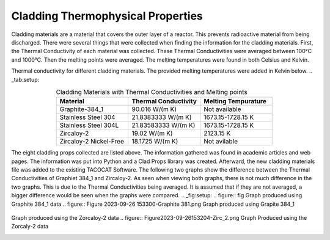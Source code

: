 ----------------------------------
Cladding Thermophysical Properties
----------------------------------

Cladding materials are a material that covers the outer layer of a reactor. 
This prevents radioactive material from being discharged. 
There were several things that were collected when finding the information for the cladding materials. 
First, the Thermal Conductivity of each material was collected. 
These Thermal Conductivities were averaged between 100°C and 1000°C. 
Then the melting points were averaged. 
The melting temperatures were found in both Celsius and Kelvin.  

Thermal conductivity for different cladding materials. The provided melting temperatures were added in Kelvin below.
.. _tab:setup:

.. csv-table:: Cladding Materials with Thermal Conductivities and Melting points
    :align: center
    :header: "Material","Thermal Conductivity","Melting Tempurature"
    :widths: 15,15,15

    "Graphite-384_1","90.016 W/(m K)","Not available"
    "Stainless Steel 304","21.8383333 W/(m K)", "1673.15-1728.15 K"
    "Stainless Steel 304L","21.83583333 W/(m K)","1673.15-1728.15 K"
    "Zircaloy-2","19.02 W/(m K)","2123.15 K"
    "Zircaloy-2 Nickel-Free","18.1725 W/(m K)","Not avilable"
                      
The eight cladding props collected are listed above. 
The information gathered was found in academic articles and web pages. 
The information was put into Python and a Clad Props library was created. 
Afterward, the new cladding materials file was added to the existing TACOCAT Software.
The following two graphs show the difference between the Thermal Conductivities of Graphiet 384_1 and Zircaloy-2.
As seen when viewing both graphs, there is not much difference in the two graphs. 
This is due to the Thermal Conductivities being averaged.
It is assumed that if they are not averaged, a bigger difference would be seen when the graphs were compared.
.. _fig:setup:
.. figure:: fig
Graph produced using Graphite 384_1 data
.. figure:: Figure 2023-09-26 153300-Graphite 381.png
Graph produced using Grapite 384_1


.. figure:: Figure2023-09-26 153218-Zirc_2.png
Graph produced using the Zorcaloy-2 data
.. figure:: Figure2023-09-26153204-Zirc_2.png
Graph Produced using the Zorcaly-2 data

.. image:: Figure2023-09-26153204-Zirc_2
